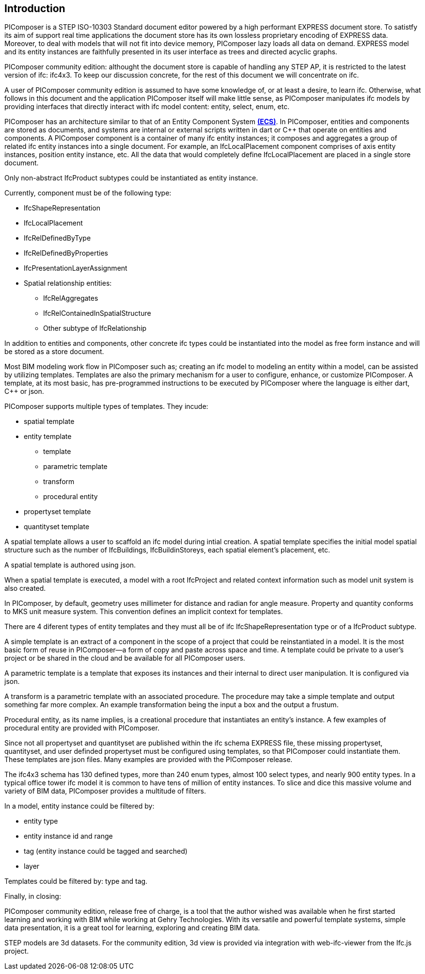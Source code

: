 == Introduction

PIComposer is a STEP ISO-10303 Standard document editor powered by a high performant EXPRESS document store. To satistfy its aim of support real time applications the document store has its own lossless proprietary encoding of EXPRESS data. Moreover, to deal with models that will not fit into device memory, PIComposer lazy loads all data on demand. EXPRESS model and its entity instances are faithfully presented in its user interface as trees and directed acyclic graphs. 

PIComposer community edition: althought the document store is capable of handling any STEP AP, it is restricted to the latest version of ifc: ifc4x3. To keep our discussion concrete, for the rest of this document we will concentrate on ifc.

A user of PIComposer community edition is assumed to have some knowledge of, or at least a desire, to learn ifc.   Otherwise, what follows in this document and the application PIComposer itself will make little sense, as PIComposer manipulates ifc models by providing interfaces that directly interact with ifc model content: entity, select, enum, etc.  

PIComposer has an architecture similar to that of an Entity Component System https://en.wikipedia.org/wiki/Entity_component_system[*(ECS)*]. In PIComposer, entities and components are stored as documents, and systems are internal or external scripts written in dart or C++ that operate on entities and components.  A PIComposer component is a container of many ifc entity instances; it composes and aggregates a group of related ifc entity instances into a single document.  For example, an IfcLocalPlacement component comprises of axis entity instances, position entity instance, etc. All the data that would completely define IfcLocalPlacement are placed in a single store document. 

Only non-abstract IfcProduct subtypes could be instantiated as entity instance.  

Currently, component must be of the following type:

* IfcShapeRepresentation
* IfcLocalPlacement
* IfcRelDefinedByType
* IfcRelDefinedByProperties
* IfcPresentationLayerAssignment
* Spatial relationship entities:
** IfcRelAggregates
** IfcRelContainedInSpatialStructure
** Other subtype of IfcRelationship

In addition to entities and components, other concrete ifc types could be instantiated into the model as free form instance and will be stored as a store document.

Most BIM modeling work flow in PIComposer such as; creating an ifc model to modeling an entity within a model, can be assisted by utilizing templates.  Templates are also the primary mechanism for a user to configure, enhance, or customize PIComposer. A template, at its most basic, has pre-programmed instructions to be executed by PIComposer where the language is either dart, C++ or json. 

PIComposer supports multiple types of templates.  They incude:

* spatial template
* entity template
** template 
** parametric template
** transform
** procedural entity
* propertyset template
* quantityset template

A spatial template allows a user to scaffold an ifc model during intial creation.  A spatial template specifies the initial model spatial structure such as the number of IfcBuildings, IfcBuildinStoreys, each spatial element's placement, etc.

A spatial template is authored using json.

When a spatial template is executed, a model with a root IfcProject and related context information such as model unit system is also created.  

In PIComposer, by default, geometry uses millimeter for distance and radian for angle measure. Property and quantity conforms to MKS unit measure system.  This convention defines an implicit context for templates.

There are 4 diferent types of entity templates and they must all be of ifc IfcShapeRepresentation type or of a IfcProduct subtype. 

A simple template is an extract of a component in the scope of a project that could be reinstantiated in a model. It is the most basic form of reuse in PIComposer--a form of copy and paste across space and time.  A template could be private to a user's project or be shared in the cloud and be available for all PIComposer users.   

A parametric template is a template that exposes its instances and their internal to direct user manipulation.  It is configured via json.

A transform is a parametric template with an associated procedure. The procedure may take a simple template and output something far more complex.  An example transformation being the input a box and the output a frustum.

Procedural entity, as its name implies, is a creational procedure that instantiates an entity's instance.  A few examples of procedural entity are provided with PIComposer.

Since not all propertyset and quantityset are published within the ifc schema EXPRESS file, these missing propertyset, quantityset, and user definded propertyset must be configured using templates, so that PIComposer could instantiate them. These templates are json files. Many examples are provided with the PIComposer release.

The ifc4x3 schema has 130 defined types, more than 240 enum types, almost 100 select types, and nearly 900 entity types.  In a typical office tower ifc model
it is common to have tens of million of entity instances.  To slice and dice this massive volume and variety of BIM data, PIComposer provides a multitude of filters.  

In a model, entity instance could be filtered by:

* entity type
* entity instance id and range
* tag (entity instance could be tagged and searched)
* layer

Templates could be filtered by: type and tag. 

Finally, in closing:

PIComposer community edition, release free of charge, is a tool that the author wished was available when he first started learning and working with BIM while working at Gehry Technologies.  With its versatile and powerful template systems, simple data presentation, it is a great tool for learning, exploring and creating BIM data.   

STEP models are 3d datasets. For the community edition, 3d view is provided via integration with web-ifc-viewer from the Ifc.js project.







   